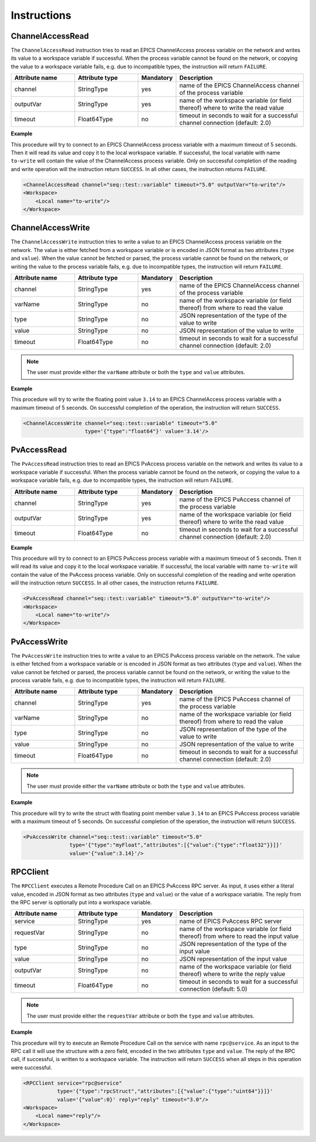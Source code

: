 Instructions
------------

ChannelAccessRead
^^^^^^^^^^^^^^^^^

The ``ChannelAccessRead`` instruction tries to read an EPICS ChannelAccess process variable on the network and writes its value to a workspace variable if successful. When the process variable cannot be found on the network, or copying the value to a workspace variable fails, e.g. due to incompatible types, the instruction will return ``FAILURE``.

.. list-table::
   :widths: 25 25 15 50
   :header-rows: 1

   * - Attribute name
     - Attribute type
     - Mandatory
     - Description
   * - channel
     - StringType
     - yes
     - name of the EPICS ChannelAccess channel of the process variable
   * - outputVar
     - StringType
     - yes
     - name of the workspace variable (or field thereof) where to write the read value
   * - timeout
     - Float64Type
     - no
     - timeout in seconds to wait for a successful channel connection (default: 2.0)

.. _ca_read_example:

**Example**

This procedure will try to connect to an EPICS ChannelAccess process variable with a maximum timeout of 5 seconds. Then it will read its value and copy it to the local workspace variable. If successful, the local variable with name ``to-write`` will contain the value of the ChannelAccess process variable. Only on successful completion of the reading and write operation will the instruction return ``SUCCESS``. In all other cases, the instruction returns ``FAILURE``.

.. code-block:: xml

    <ChannelAccessRead channel="seq::test::variable" timeout="5.0" outputVar="to-write"/>
    <Workspace>
        <Local name="to-write"/>
    </Workspace>

ChannelAccessWrite
^^^^^^^^^^^^^^^^^^

The ``ChannelAccessWrite`` instruction tries to write a value to an EPICS ChannelAccess process variable on the network. The value is either fetched from a workspace variable or is encoded in JSON format as two attributes (``type`` and ``value``). When the value cannot be fetched or parsed, the process variable cannot be found on the network, or writing the value to the process variable fails, e.g. due to incompatible types, the instruction will return ``FAILURE``.

.. list-table::
   :widths: 25 25 15 50
   :header-rows: 1

   * - Attribute name
     - Attribute type
     - Mandatory
     - Description
   * - channel
     - StringType
     - yes
     - name of the EPICS ChannelAccess channel of the process variable
   * - varName
     - StringType
     - no
     - name of the workspace variable (or field thereof) from where to read the value
   * - type
     - StringType
     - no
     - JSON representation of the type of the value to write
   * - value
     - StringType
     - no
     - JSON representation of the value to write
   * - timeout
     - Float64Type
     - no
     - timeout in seconds to wait for a successful channel connection (default: 2.0)

.. note::

   The user must provide either the ``varName`` attribute or both the ``type`` and ``value`` attributes.

.. _ca_write_example:

**Example**

This procedure will try to write the floating point value ``3.14`` to an EPICS ChannelAccess process variable with a maximum timeout of 5 seconds. On successful completion of the operation, the instruction will return ``SUCCESS``.

.. code-block:: xml

    <ChannelAccessWrite channel="seq::test::variable" timeout="5.0"
                        type='{"type":"float64"}' value='3.14'/>

PvAccessRead
^^^^^^^^^^^^

The ``PvAccessRead`` instruction tries to read an EPICS PvAccess process variable on the network and writes its value to a workspace variable if successful. When the process variable cannot be found on the network, or copying the value to a workspace variable fails, e.g. due to incompatible types, the instruction will return ``FAILURE``.

.. list-table::
   :widths: 25 25 15 50
   :header-rows: 1

   * - Attribute name
     - Attribute type
     - Mandatory
     - Description
   * - channel
     - StringType
     - yes
     - name of the EPICS PvAccess channel of the process variable
   * - outputVar
     - StringType
     - yes
     - name of the workspace variable (or field thereof) where to write the read value
   * - timeout
     - Float64Type
     - no
     - timeout in seconds to wait for a successful channel connection (default: 2.0)

.. _pva_read_example:

**Example**

This procedure will try to connect to an EPICS PvAccess process variable with a maximum timeout of 5 seconds. Then it will read its value and copy it to the local workspace variable. If successful, the local variable with name ``to-write`` will contain the value of the PvAccess process variable. Only on successful completion of the reading and write operation will the instruction return ``SUCCESS``. In all other cases, the instruction returns ``FAILURE``.

.. code-block:: xml

    <PvAccessRead channel="seq::test::variable" timeout="5.0" outputVar="to-write"/>
    <Workspace>
        <Local name="to-write"/>
    </Workspace>

PvAccessWrite
^^^^^^^^^^^^^

The ``PvAccessWrite`` instruction tries to write a value to an EPICS PvAccess process variable on the network. The value is either fetched from a workspace variable or is encoded in JSON format as two attributes (``type`` and ``value``). When the value cannot be fetched or parsed, the process variable cannot be found on the network, or writing the value to the process variable fails, e.g. due to incompatible types, the instruction will return ``FAILURE``.

.. list-table::
   :widths: 25 25 15 50
   :header-rows: 1

   * - Attribute name
     - Attribute type
     - Mandatory
     - Description
   * - channel
     - StringType
     - yes
     - name of the EPICS PvAccess channel of the process variable
   * - varName
     - StringType
     - no
     - name of the workspace variable (or field thereof) from where to read the value
   * - type
     - StringType
     - no
     - JSON representation of the type of the value to write
   * - value
     - StringType
     - no
     - JSON representation of the value to write
   * - timeout
     - Float64Type
     - no
     - timeout in seconds to wait for a successful channel connection (default: 2.0)

.. note::

   The user must provide either the ``varName`` attribute or both the ``type`` and ``value`` attributes.

.. _pva_write_example:

**Example**

This procedure will try to write the struct with floating point member value ``3.14`` to an EPICS PvAccess process variable with a maximum timeout of 5 seconds. On successful completion of the operation, the instruction will return ``SUCCESS``.

.. code-block:: xml

    <PvAccessWrite channel="seq::test::variable" timeout="5.0"
                   type='{"type":"myFloat","attributes":[{"value":{"type":"float32"}}]}'
                   value='{"value":3.14}'/>

RPCClient
^^^^^^^^^

The ``RPCClient`` executes a Remote Procedure Call on an EPICS PvAccess RPC server. As input, it uses either a literal value, encoded in JSON format as two attributes (``type`` and ``value``) or the value of a workspace variable. The reply from the RPC server is optionally put into a workspace variable.

.. list-table::
   :widths: 25 25 15 50
   :header-rows: 1

   * - Attribute name
     - Attribute type
     - Mandatory
     - Description
   * - service
     - StringType
     - yes
     - name of EPICS PvAccess RPC server
   * - requestVar
     - StringType
     - no
     - name of the workspace variable (or field thereof) from where to read the input value
   * - type
     - StringType
     - no
     - JSON representation of the type of the input value
   * - value
     - StringType
     - no
     - JSON representation of the input value
   * - outputVar
     - StringType
     - no
     - name of the workspace variable (or field thereof) where to write the reply value
   * - timeout
     - Float64Type
     - no
     - timeout in seconds to wait for a successful connection (default: 5.0)

.. note::

   The user must provide either the ``requestVar`` attribute or both the ``type`` and ``value`` attributes.

.. _rpc_client_example:

**Example**

This procedure will try to execute an Remote Procedure Call on the service with name ``rpc@service``. As an input to the RPC call it will use the structure with a zero field, encoded in the two attributes ``type`` and ``value``. The reply of the RPC call, if successful, is written to a workspace variable. The instruction will return ``SUCCESS`` when all steps in this operation were successful.

.. code-block:: xml

    <RPCClient service="rpc@service"
               type='{"type":"rpcStruct","attributes":[{"value":{"type":"uint64"}}]}'
               value='{"value":0}' reply="reply" timeout="3.0"/>
    <Workspace>
        <Local name="reply"/>
    </Workspace>
